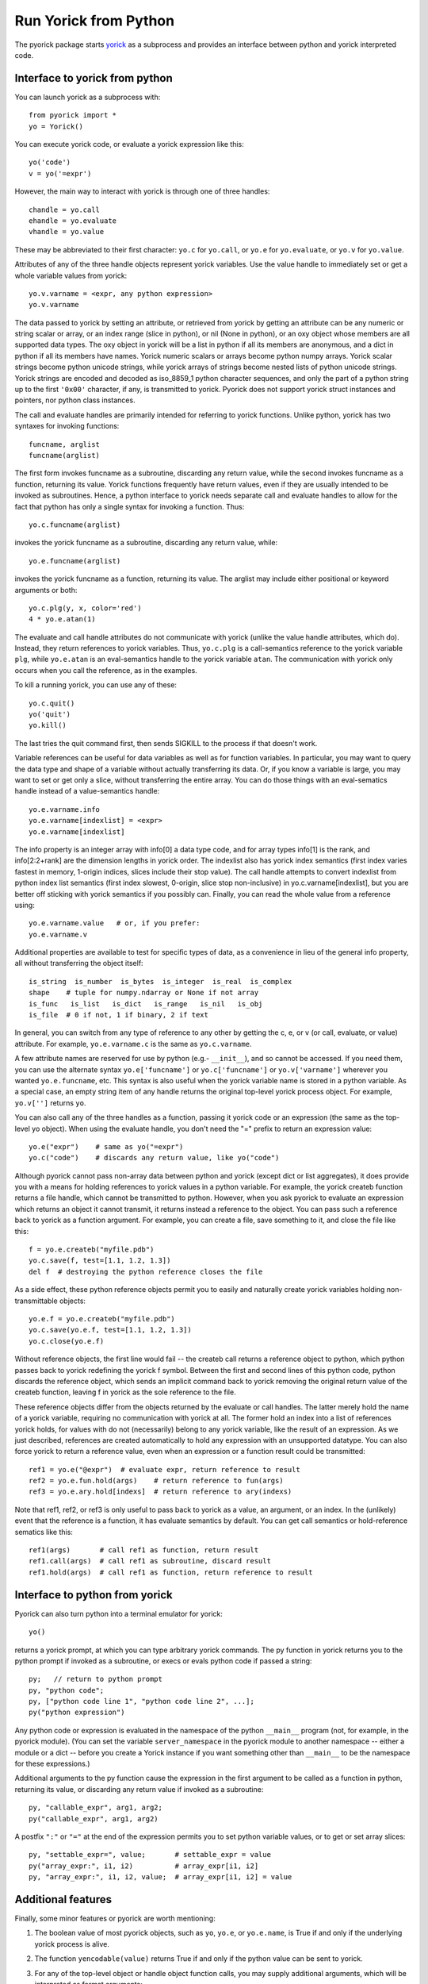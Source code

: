 Run Yorick from Python
======================

The pyorick package starts `yorick <http://yorick.github.com>`_ as a
subprocess and provides an interface between python and yorick
interpreted code.

Interface to yorick from python
-------------------------------

You can launch yorick as a subprocess with::

    from pyorick import *
    yo = Yorick()

You can execute yorick code, or evaluate a yorick expression like this::

    yo('code')
    v = yo('=expr')

However, the main way to interact with yorick is through one of three
handles::

    chandle = yo.call
    ehandle = yo.evaluate
    vhandle = yo.value

These may be abbreviated to their first character: ``yo.c`` for ``yo.call``, or
``yo.e`` for ``yo.evaluate``, or ``yo.v`` for ``yo.value``.

Attributes of any of the three handle objects represent yorick
variables.  Use the value handle to immediately set or get a whole
variable values from yorick::

    yo.v.varname = <expr, any python expression>
    yo.v.varname

The data passed to yorick by setting an attribute, or retrieved from
yorick by getting an attribute can be any numeric or string scalar or
array, or an index range (slice in python), or nil (None in python),
or an oxy object whose members are all supported data types.  The oxy
object in yorick will be a list in python if all its members are
anonymous, and a dict in python if all its members have names.  Yorick
numeric scalars or arrays become python numpy arrays.  Yorick scalar
strings become python unicode strings, while yorick arrays of strings
become nested lists of python unicode strings.  Yorick strings are
encoded and decoded as iso_8859_1 python character sequences, and only
the part of a python string up to the first ``'0x00'`` character, if
any, is transmitted to yorick.  Pyorick does not support yorick struct
instances and pointers, nor python class instances.

The call and evaluate handles are primarily intended for referring to
yorick functions.  Unlike python, yorick has two syntaxes for invoking
functions::

    funcname, arglist
    funcname(arglist)

The first form invokes funcname as a subroutine, discarding any return
value, while the second invokes funcname as a function, returning its
value.  Yorick functions frequently have return values, even if they
are usually intended to be invoked as subroutines.  Hence, a python
interface to yorick needs separate call and evaluate handles to allow
for the fact that python has only a single syntax for invoking a
function.  Thus::

    yo.c.funcname(arglist)

invokes the yorick funcname as a subroutine, discarding any return value,
while::

    yo.e.funcname(arglist)

invokes the yorick funcname as a function, returning its value.  The
arglist may include either positional or keyword arguments or both::

    yo.c.plg(y, x, color='red')
    4 * yo.e.atan(1)

The evaluate and call handle attributes do not communicate with yorick
(unlike the value handle attributes, which do).  Instead, they return
references to yorick variables.  Thus, ``yo.c.plg`` is a call-semantics
reference to the yorick variable ``plg``, while ``yo.e.atan`` is an
eval-semantics handle to the yorick variable ``atan``.  The communication
with yorick only occurs when you call the reference, as in the examples.

To kill a running yorick, you can use any of these::

    yo.c.quit()
    yo('quit')
    yo.kill()

The last tries the quit command first, then sends SIGKILL to the
process if that doesn't work.

Variable references can be useful for data variables as well as for
function variables.  In particular, you may want to query the data
type and shape of a variable without actually transferring its data.
Or, if you know a variable is large, you may want to set or get only a
slice, without transferring the entire array.  You can do those things
with an eval-sematics handle instead of a value-semantics handle::

    yo.e.varname.info
    yo.e.varname[indexlist] = <expr>
    yo.e.varname[indexlist]

The info property is an integer array with info[0] a data type code,
and for array types info[1] is the rank, and info[2:2+rank] are the
dimension lengths in yorick order.  The indexlist also has yorick
index semantics (first index varies fastest in memory, 1-origin
indices, slices include their stop value).  The call handle attempts
to convert indexlist from python index list semantics (first index
slowest, 0-origin, slice stop non-inclusive) in
yo.c.varname[indexlist], but you are better off sticking with yorick
semantics if you possibly can.  Finally, you can read the whole value
from a reference using::

    yo.e.varname.value   # or, if you prefer:
    yo.e.varname.v

Additional properties are available to test for specific types of
data, as a convenience in lieu of the general info property, all
without transferring the object itself::

    is_string  is_number  is_bytes  is_integer  is_real  is_complex
    shape    # tuple for numpy.ndarray or None if not array
    is_func   is_list   is_dict   is_range   is_nil   is_obj
    is_file  # 0 if not, 1 if binary, 2 if text

In general, you can switch from any type of reference to any other by
getting the c, e, or v (or call, evaluate, or value) attribute.  For
example, ``yo.e.varname.c`` is the same as ``yo.c.varname``.

A few attribute names are reserved for use by python (e.g.- ``__init__``),
and so cannot be accessed.  If you need them, you can use the
alternate syntax ``yo.e['funcname']`` or ``yo.c['funcname']`` or
``yo.v['varname']`` wherever you wanted ``yo.e.funcname``, etc.  This syntax
is also useful when the yorick variable name is stored in a python
variable.  As a special case, an empty string item of any handle
returns the original top-level yorick process object.  For example,
``yo.v['']`` returns ``yo``.

You can also call any of the three handles as a function, passing it
yorick code or an expression (the same as the top-level yo object).
When using the evaluate handle, you don't need the "=" prefix to
return an expression value::

    yo.e("expr")    # same as yo("=expr")
    yo.c("code")    # discards any return value, like yo("code")

Although pyorick cannot pass non-array data between python and yorick
(except dict or list aggregates), it does provide you with a means for
holding references to yorick values in a python variable.  For
example, the yorick createb function returns a file handle, which
cannot be transmitted to python.  However, when you ask pyorick to
evaluate an expression which returns an object it cannot transmit, it
returns instead a reference to the object.  You can pass such a
reference back to yorick as a function argument.  For example, you can
create a file, save something to it, and close the file like this::

    f = yo.e.createb("myfile.pdb")
    yo.c.save(f, test=[1.1, 1.2, 1.3])
    del f  # destroying the python reference closes the file

As a side effect, these python reference objects permit you to easily
and naturally create yorick variables holding non-transmittable objects::

    yo.e.f = yo.e.createb("myfile.pdb")
    yo.c.save(yo.e.f, test=[1.1, 1.2, 1.3])
    yo.c.close(yo.e.f)

Without reference objects, the first line would fail -- the createb call
returns a reference object to python, which python passes back to yorick
redefining the yorick f symbol.  Between the first and second lines of
this python code, python discards the reference object, which sends an
implicit command back to yorick removing the original return value of the
createb function, leaving f in yorick as the sole reference to the file.

These reference objects differ from the objects returned by the
evaluate or call handles.  The latter merely hold the name of a yorick
variable, requiring no communication with yorick at all.  The former
hold an index into a list of references yorick holds, for values with
do not (necessarily) belong to any yorick variable, like the result of
an expression.  As we just described, references are created
automatically to hold any expression with an unsupported datatype.
You can also force yorick to return a reference value, even when an
expression or a function result could be transmitted::

    ref1 = yo.e("@expr")  # evaluate expr, return reference to result
    ref2 = yo.e.fun.hold(args)    # return reference to fun(args)
    ref3 = yo.e.ary.hold[indexs]  # return reference to ary(indexs)

Note that ref1, ref2, or ref3 is only useful to pass back to yorick as
a value, an argument, or an index.  In the (unlikely) event that the
reference is a function, it has evaluate semantics by default.  You can
get call semantics or hold-reference sematics like this::

    ref1(args)       # call ref1 as function, return result
    ref1.call(args)  # call ref1 as subroutine, discard result
    ref1.hold(args)  # call ref1 as function, return reference to result

Interface to python from yorick
-------------------------------

Pyorick can also turn python into a terminal emulator for yorick::

    yo()

returns a yorick prompt, at which you can type arbitrary yorick commands.
The py function in yorick returns you to the python prompt if invoked as
a subroutine, or execs or evals python code if passed a string::

    py;   // return to python prompt
    py, "python code";
    py, ["python code line 1", "python code line 2", ...];
    py("python expression")

Any python code or expression is evaluated in the namespace of the
python ``__main__`` program (not, for example, in the pyorick module).
(You can set the variable ``server_namespace`` in the pyorick module to
another namespace -- either a module or a dict -- before you create a
Yorick instance if you want something other than ``__main__`` to be the
namespace for these expressions.)

Additional arguments to the py function cause the expression in the first
argument to be called as a function in python, returning its value, or
discarding any return value if invoked as a subroutine::

    py, "callable_expr", arg1, arg2;
    py("callable_expr", arg1, arg2)

A postfix ``":"`` or ``"="`` at the end of the expression permits you
to set python variable values, or to get or set array slices::

    py, "settable_expr=", value;       # settable_expr = value
    py("array_expr:", i1, i2)          # array_expr[i1, i2]
    py, "array_expr:", i1, i2, value;  # array_expr[i1, i2] = value

Additional features
-------------------

Finally, some minor features or pyorick are worth mentioning:

1. The boolean value of most pyorick objects, such as ``yo``, ``yo.e``, or
   ``yo.e.name``, is True if and only if the underlying yorick process is
   alive.

2. The function ``yencodable(value)`` returns True if and only if the
   python value can be sent to yorick.

3. For any of the top-level object or handle object function calls, you
   may supply additional arguments, which will be interpreted as format
   arguments::

    yo(string, a, b, c)   # same as yo(string.format(a,b,c)):
    yo.c("""func {0} {{
               {1}
            }}
         """, name, body)  # note {{ ... }} becomes { ... }

4. Two special objects can be used in data or arguments passed to yorick::

    ystring0
    ynewaxis

   The former looks like '' to python, but will be interpreted as
   string(0) (as opposed to "") in yorick.  The latter is the yorick
   pseudo-index -, which is np.newaxis in python.  Unfortunately,
   np.newaxis is None in python, which is [] in yorick, and interpreted
   as : in the context of an index list.

5. All pyorick generated errors use the ``PYorickError`` class.  There
   is currently no way to catch yorick errors in python, although the
   yorick error message will be printed.  In terminal emulator mode,
   pyorick catches all python errors, ignoring them in python, but
   returning error indications to yorick as appropriate.
